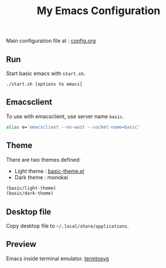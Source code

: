 #+TITLE: My Emacs Configuration
#+ATTR_HTML: width 100
#+ATTR_ORG: :width 100
[[./basic.png]]

Main configuration file at : [[./.emacs.d/config.org][config.org]]

** Run
Start basic emacs with =start.sh=.
#+BEGIN_SRC shell
  ./start.sh [options to emacs]
#+END_SRC

** Emacsclient
To use with emacsclient, use server name =basic=.
#+BEGIN_SRC bash
  alias e='emacsclient --no-wait --socket-name=basic'
#+END_SRC

** Theme
There are two themes defined:
- Light theme : [[file:.emacs.d/lisp/basic-theme.el][basic-theme.el]]
- Dark theme : monokai

#+BEGIN_SRC emacs-lisp
  (basic/light-theme)
  (basic/dark-theme)
#+END_SRC

** Desktop file
Copy desktop file to =~/.local/share/applications=.

** Preview
Emacs inside terminal emulator.
[[./termtosvg.svg][termtosvg]]
